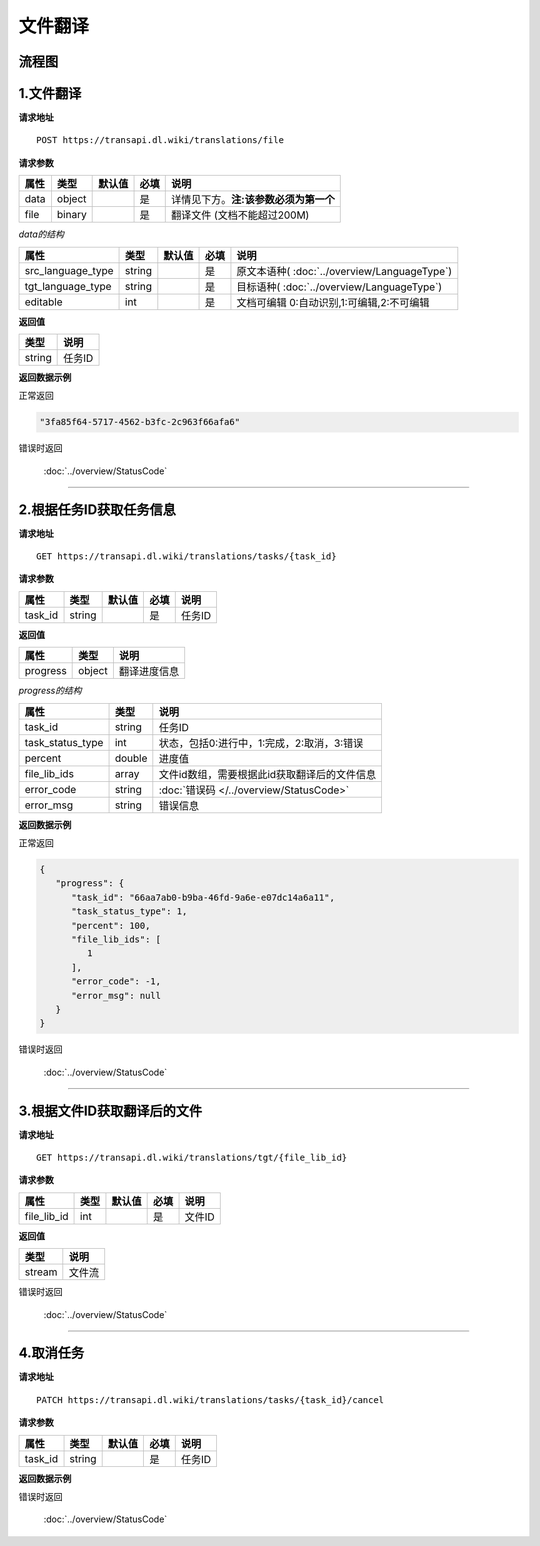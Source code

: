 **文件翻译**
============

.. raw:: html

   <!-- ![文件翻译流程图](/img/1604991035269translate-file-process.jpg) -->

流程图
------

.. figure:: /_static/translate-file-process.jpg
   :alt: 文件翻译流程图

**1.文件翻译**
--------------

**请求地址**

::

   POST https://transapi.dl.wiki/translations/file

**请求参数**

================= ====== ====== ==== ====================================
属性              类型   默认值 必填 说明
================= ====== ====== ==== ====================================
data              object        是   详情见下方。**注:该参数必须为第一个**
file              binary        是   翻译文件 (文档不能超过200M)
================= ====== ====== ==== ====================================

*data的结构*


================= ====== ====== ==== ====================================
属性              类型   默认值 必填 说明
================= ====== ====== ==== ====================================
src_language_type string        是   原文本语种( :doc:`../overview/LanguageType`)
tgt_language_type string        是   目标语种( :doc:`../overview/LanguageType`)
editable          int           是   文档可编辑 0:自动识别,1:可编辑,2:不可编辑
================= ====== ====== ==== ====================================

**返回值**

====== ======================
类型   说明
====== ======================
string 任务ID
====== ======================

**返回数据示例**

正常返回

.. code:: text


   "3fa85f64-5717-4562-b3fc-2c963f66afa6"

错误时返回

   :doc:`../overview/StatusCode`

-----------------------------------------------------------


**2.根据任务ID获取任务信息**
----------------------------------

**请求地址**

::

   GET https://transapi.dl.wiki/translations/tasks/{task_id}

**请求参数**

======= ====== ====== ==== ======
属性    类型   默认值 必填 说明
======= ====== ====== ==== ======
task_id string        是   任务ID
======= ====== ====== ==== ======

**返回值**

=============== ======== ==================
属性            类型     说明
=============== ======== ==================
progress        object   翻译进度信息
=============== ======== ==================

*progress的结构*

================ ======== ============================================
属性             类型     说明
================ ======== ============================================
task_id          string   任务ID
task_status_type int      状态，包括0:进行中，1:完成，2:取消，3:错误
percent          double   进度值
file_lib_ids     array    文件id数组，需要根据此id获取翻译后的文件信息
error_code       string   :doc:`错误码 </../overview/StatusCode>`
error_msg        string   错误信息
================ ======== ============================================

**返回数据示例**

正常返回

.. code:: json


   {
      "progress": {
         "task_id": "66aa7ab0-b9ba-46fd-9a6e-e07dc14a6a11",
         "task_status_type": 1,
         "percent": 100,
         "file_lib_ids": [
            1
         ],
         "error_code": -1,
         "error_msg": null
      }
   }

错误时返回

   :doc:`../overview/StatusCode`

------------------------------------------------------

**3.根据文件ID获取翻译后的文件**
--------------------------------

**请求地址**

::

   GET https://transapi.dl.wiki/translations/tgt/{file_lib_id}

**请求参数**

=========== ==== ====== ==== ===========================
属性        类型 默认值 必填 说明
=========== ==== ====== ==== ===========================
file_lib_id int         是   文件ID
=========== ==== ====== ==== ===========================

**返回值**

====== ======
类型   说明
====== ======
stream 文件流
====== ======

错误时返回

   :doc:`../overview/StatusCode`

-----------------------------------------------------------

**4.取消任务**
--------------

**请求地址**

::

   PATCH https://transapi.dl.wiki/translations/tasks/{task_id}/cancel

**请求参数**

======= ====== ====== ==== ======
属性    类型   默认值 必填 说明
======= ====== ====== ==== ======
task_id string        是   任务ID
======= ====== ====== ==== ======

**返回数据示例**

错误时返回

   :doc:`../overview/StatusCode`
